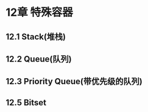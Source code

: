 * 12章 特殊容器

** 12.1 Stack(堆栈)
[[/home/king/.emacs.img/20116SOD.png]]

** 12.2 Queue(队列)
[[/home/king/.emacs.img/761VQn.png]]
[[/home/king/.emacs.img/761iat.png]]

** 12.3 Priority Queue(带优先级的队列)
[[/home/king/.emacs.img/761vkz.png]]
[[/home/king/.emacs.img/761huC.png]]


** 12.5 Bitset
[[/home/king/.emacs.img/761u4I.png]]
